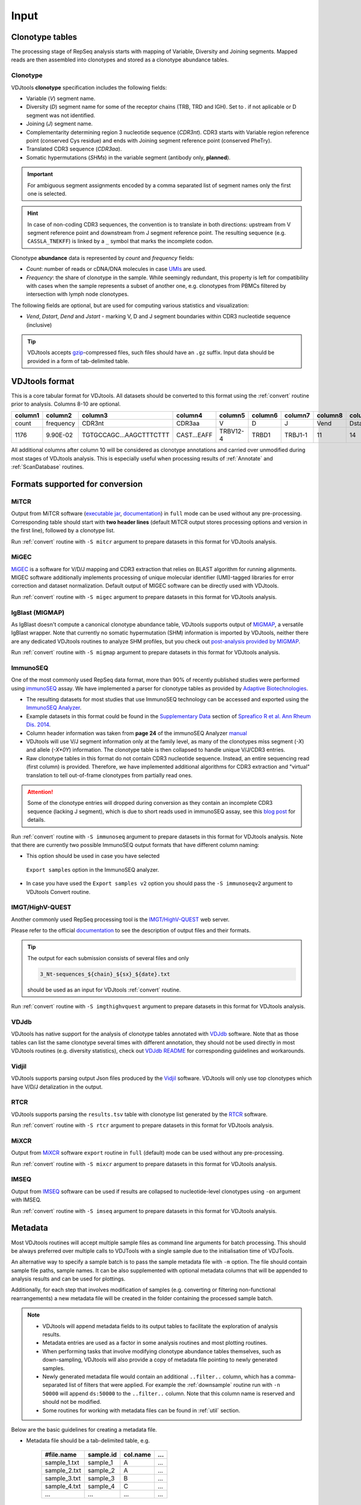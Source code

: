 Input
-----

Clonotype tables
^^^^^^^^^^^^^^^^

The processing stage of RepSeq analysis starts with mapping of Variable, 
Diversity and Joining segments. Mapped reads are then assembled into clonotypes
and stored as a clonotype abundance tables.

.. _clonotype_spec:

Clonotype
~~~~~~~~~

VDJtools **clonotype** specification includes the following fields:

-  Variable (*V*) segment name.

-  Diversity (*D*) segment name for some of the receptor chains (TRB,
   TRD and IGH). Set to `.` if not aplicable or D segment was not
   identified.

-  Joining (*J*) segment name.

-  Complementarity determining region 3 nucleotide sequence (*CDR3nt*).
   CDR3 starts with Variable region reference point (conserved Cys residue) 
   and ends with Joining segment reference point (conserved Phe\Try).

-  Translated CDR3 sequence (*CDR3aa*).

-  Somatic hypermutations (*SHMs*) in the variable segment (antibody only, **planned**).

.. important::
   For ambiguous segment assignments encoded by a comma separated list 
   of segment names only the first one is selected.

.. hint::
   In case of non-coding CDR3 sequences, the convention is to
   translate in both directions: upstream from V segment 
   reference point and downstream from J segment reference point.
   The resulting sequence (e.g. ``CASSLA_TNEKFF``) 
   is linked by a ``_`` symbol that marks the incomplete codon.

Clonotype **abundance** data is represented by *count* and *frequency* fields:

-  *Count*: number of reads or cDNA/DNA molecules in case
   `UMIs <https://github.com/mikessh/migec#migec-molecular-identifier-group-based-error-correction-pipeline>`__
   are used.

-  *Frequency*: the share of clonotype in the sample. While seemingly
   redundant, this property is left for compatibility with cases when
   the sample represents a subset of another one, e.g. clonotypes from
   PBMCs filtered by intersection with lymph node clonotypes.

The following fields are optional, but are used for computing various
statistics and visualization:

-  *Vend*, *Dstart*, *Dend* and *Jstart* - marking V, D and J segment
   boundaries within CDR3 nucleotide sequence (inclusive)

.. tip::
   VDJtools accepts `gzip <http://www.gzip.org/>`__-compressed
   files, such files should have an ``.gz`` suffix. Input data 
   should be provided in a form of tab-delimited table.

.. _vdjtools_format:

VDJtools format
^^^^^^^^^^^^^^^

This is a core tabular format for VDJtools. All datasets 
should be converted to this format using the :ref:`convert` routine 
prior to analysis. Columns 8-10 are optional.

+-----------+-------------+---------------------------+------------------+------------+-----------+-----------+------------+-----------+-----------+-----------+
| column1   | column2     | column3                   | column4          | column5    | column6   | column7   | column8    | column9   | column10  | column11  |
+===========+=============+===========================+==================+============+===========+===========+============+===========+===========+===========+
| count     | frequency   | CDR3nt                    | CDR3aa           | V          | D         | J         | Vend       | Dstart    | Dend      | Jstart    |
+-----------+-------------+---------------------------+------------------+------------+-----------+-----------+------------+-----------+-----------+-----------+
| 1176      | 9.90E-02    | TGTGCCAGC...AAGCTTTCTTT   | CAST...EAFF      | TRBV12-4   | TRBD1     | TRBJ1-1   | 11         | 14        | 16        | 23        |
+-----------+-------------+---------------------------+------------------+------------+-----------+-----------+------------+-----------+-----------+-----------+

All additional columns after column 10 will be considered as clonotype annotations 
and carried over unmodified during most stages of VDJtools analysis. This is especially 
useful when processing results of :ref:`Annotate` and :ref:`ScanDatabase` routines.

.. _supported_input:

Formats supported for conversion
^^^^^^^^^^^^^^^^^^^^^^^^^^^^^^^^

MiTCR
~~~~~

Output from MiTCR software (`executable jar <http://files.milaboratory.com/mitcr/1.0.3.3-beta/mitcr.jar>`__, 
`documentation <http://files.milaboratory.com/mitcr/Manual.pdf>`__) in 
``full`` mode can be used without any pre-processing. Corresponding 
table should start with **two header lines** (default MiTCR output 
stores processing options and version in the first line), followed by a clonotype 
list.

Run :ref:`convert` routine with ``-S mitcr`` argument to prepare datasets 
in this format for VDJtools analysis.

MiGEC
~~~~~

`MiGEC <https://github.com/mikessh/migec>`__ is a software for V/D/J mapping and CDR3 
extraction that relies on BLAST algorithm for running alignments. MIGEC software 
additionally implements processing of unique molecular identifier (UMI)-tagged libraries 
for error correction and dataset normalization. Default output of MIGEC software 
can be directly used with VDJtools.

Run :ref:`convert` routine with ``-S migec`` argument to prepare datasets 
in this format for VDJtools analysis.

IgBlast (MIGMAP)
~~~~~~~~~~~~~~~~

As IgBlast doesn't compute a canonical clonotype abundance table, 
VDJtools supports output of `MIGMAP <https://github.com/mikessh/igblastwrp>`__, 
a versatile IgBlast wrapper. Note that currently no somatic hypermutation (SHM) 
information is imported by VDJtools, neither there are any dedicated VDJtools 
routines to analyze SHM profiles, but you check out `post-analysis provided by MIGMAP <https://github.com/mikessh/migmap/tree/master/post>`__.

Run :ref:`convert` routine with ``-S migmap`` argument to prepare datasets 
in this format for VDJtools analysis.

ImmunoSEQ
~~~~~~~~~

One of the most commonly used RepSeq data format, more than 90% of recently published studies  
were performed using `immunoSEQ <http://www.adaptivebiotech.com/content/immunoseq-0>`__ 
assay. We have implemented a parser for clonotype tables as provided by 
`Adaptive Biotechnologies <http://www.adaptivebiotech.com/>`__.

-  The resulting datasets for most studies that use ImmunoSEQ technology can be accessed and exported using the 
   `ImmunoSEQ Analyzer <https://clients.adaptivebiotech.com/>`__.

-  Example datasets in this format could be found in the 
   `Supplementary Data <http://ard.bmj.com/content/suppl/2014/12/11/annrheumdis-2014-206226.DC1/annrheumdis-2014-206226supp_tcr-primary-data.zip>`__ 
   section of `Spreafico R et al. Ann Rheum Dis. 2014 <http://ard.bmj.com/content/early/2014/12/11/annrheumdis-2014-206226.full>`__.

-  Column header information was taken from **page 24** of the immunoSEQ Analyzer 
   `manual <https://clients.adaptivebiotech.com/assets/downloads/immunoSEQ_AnalyzerManual.pdf>`__

-  VDJtools will use V/J segment information only at the family level, as many of the clonotypes miss 
   segment (`-X`) and allele (`-X*0Y`) information. 
   The clonotype table is then collapsed to handle unique V/J/CDR3 entries.

-  Raw clonotype tables in this format do not contain CDR3 nucleotide sequence. 
   Instead, an entire sequencing read (first column) is provided. Therefore, we have 
   implemented additional algorithms for CDR3 extraction and "virtual" translation 
   to tell out-of-frame clonotypes from partially read ones.

.. attention::
   Some of the clonotype entries will dropped during conversion as they contain an incomplete 
   CDR3 sequence (lacking J segment), which is due to short reads used in immunoSEQ assay, 
   see this `blog post <http://www.immunoseq.com/comparing-adaptive-data-and-imgt-data-on-cdr3-region-amino-acid-sequences/>`__ 
   for details.
   
Run :ref:`convert` routine with ``-S immunoseq`` argument to prepare datasets 
in this format for VDJtools analysis. Note that there are currently two possible ImmunoSEQ 
output formats that have different column naming:

-  This option should be used in case you have selected 
  ``Export samples`` option in the ImmunoSEQ analyzer. 
-  In case you have used the ``Export samples v2`` 
   option you should pass the ``-S immunoseqv2`` argument to VDJtools Convert routine.
   
IMGT/HighV-QUEST 
~~~~~~~~~~~~~~~~

Another commonly used RepSeq processing tool is the 
`IMGT/HighV-QUEST <http://www.imgt.org/IMGTindex/IMGTHighV-QUEST.html>`__ web server.

Please refer to the official `documentation <http://www.imgt.org/HighV-QUEST/help.action?section=doc>`__ 
to see the description of output files and their formats.

.. tip:: 
    The output for each submission consists of several files and only 
    
    .. code:: bash
    
        3_Nt-sequences_${chain}_${sx}_${date}.txt
    
    should be used as an input for VDJtools :ref:`convert` routine. 
    
Run :ref:`convert` routine with ``-S imgthighvquest`` argument to prepare datasets 
in this format for VDJtools analysis.

VDJdb
~~~~~

VDJtools has native support for the analysis of clonotype tables annotated 
with `VDJdb <https://github.com/antigenomics/vdjdb-standalone>`__ software. 
Note that as those tables can list the same clonotype several times with 
different annotation, they should not be used directly in most VDJtools 
routines (e.g. diversity statistics), check out 
`VDJdb README <https://github.com/antigenomics/vdjdb-standalone#some-notes>`__ 
for corresponding guidelines and workarounds.

Vidjil
~~~~~~

VDJtools supports parsing output Json files produced by the 
`Vidjil <http://www.vidjil.org/>`__ software. VDJtools will only use 
top clonotypes which have V/D/J detalization in the output.

RTCR
~~~~

VDJtools supports parsing the ``results.tsv`` table with clonotype list 
generated by the `RTCR <https://github.com/uubram/RTCR>`__ software.

Run :ref:`convert` routine with ``-S rtcr`` argument to prepare datasets 
in this format for VDJtools analysis.

MiXCR
~~~~~

Output from `MiXCR <https://github.com/milaboratory/mixcr>`__ software ``export`` routine 
in ``full`` (default) mode can be used without any pre-processing. 

Run :ref:`convert` routine with ``-S mixcr`` argument to prepare datasets 
in this format for VDJtools analysis.

IMSEQ
~~~~~

Output from `IMSEQ <http://www.imtools.org/>`__ software can be used 
if results are collapsed to nucleotide-level clonotypes using
``-on`` argument with IMSEQ. 

Run :ref:`convert` routine with ``-S imseq`` argument to prepare datasets 
in this format for VDJtools analysis.

.. _metadata:

Metadata
^^^^^^^^

Most VDJtools routines will accept multiple sample files as command
line arguments for batch processing. This should be always preferred over
multiple calls to VDJTools with a single sample due to the
initialisation time of VDJTools.

An alternative way to specify a sample batch is to pass the sample metadata 
file with ``-m`` option. The file should contain sample file paths, 
sample names. It can be also supplemented with optional metadata columns
that will be appended to analysis results and can be used for plottings.

Additionally, for each step that involves modification of samples (e.g. 
converting or filtering non-functional rearrangements) a new metadata 
file will be created in the folder containing the processed sample batch.

.. note::
   -  VDJtools will append metadata fields to its output tables to
      facilitate the exploration of analysis results.
      
   -  Metadata entries are used as a factor in some analysis routines and
      most plotting routines.

   -  When performing tasks that involve modifying clonotype abundance
      tables themselves, such as down-sampling, VDJtools will also provide
      a copy of metadata file pointing to newly generated samples.

   -  Newly generated metadata file would contain an additional
      ``..filter..`` column, which has a comma-separated list of filters
      that were applied. For example the :ref:`downsample` routine run with
      ``-n 50000`` will append ``ds:50000`` to the ``..filter..`` column.
      Note that this column name is reserved and should not be modified.

   -  Some routines for working with metadata files can be found in 
      :ref:`util` section.

Below are the basic guidelines for creating a metadata file.

-  Metadata file should be a tab-delimited table, e.g.

    +-----------------+--------------+-------------+-------+
    | #file.name      | sample.id    | col.name    | ...   |
    +=================+==============+=============+=======+
    | sample\_1.txt   | sample\_1    | A           | ...   |
    +-----------------+--------------+-------------+-------+
    | sample\_2.txt   | sample\_2    | A           | ...   |
    +-----------------+--------------+-------------+-------+
    | sample\_3.txt   | sample\_3    | B           | ...   |
    +-----------------+--------------+-------------+-------+
    | sample\_4.txt   | sample\_4    | C           | ...   |
    +-----------------+--------------+-------------+-------+
    | ...             | ...          | ...         | ...   |
    +-----------------+--------------+-------------+-------+

-  Header is mandatory, first two columns should be named **file\_name**
   and **sample\_id**. Names of the remaining columns will be later used
   to specify metadata variable name

-  First two columns should contain the file name and sample id
   respectively.
   
   -  The file name should be either an absolute path
      (e.g. ``/Users/username/somedir/file.txt``) or a path relative to the
      parent directory of metadata file (e.g. ``../file.txt``)
   
   -  Sample IDs should be unique

-  Columns after **sample.id** are treated as metadata entries. There
   are also several cases when info from metadata is used during
   execution:
   
   -  VDJtools plotting routines could be directed to use metadata fields
      for naming samples and creating intuitive legends. If column name
      contains spaces it should be quoted, e.g. ``-f "patient id"``

   -  Metadata fields are categorized as factor (contain only strings),
      numeric (contain only numbers) and semi-numeric (numbers and
      strings). Numeric and semi-numeric fields could be used for
      gradient coloring by plotting routines.
